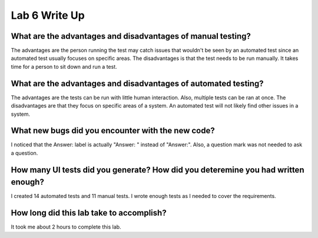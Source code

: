 Lab 6 Write Up
--------------

What are the advantages and disadvantages of manual testing?
============================================================

The advantages are the person running the test may catch issues that wouldn't be seen by an 
automated test since an automated test usually focuses on specific areas. The disadvantages
is that the test needs to be run manually. It takes time for a person to sit down and run a
test. 

What are the advantages and disadvantages of automated testing?
===============================================================

The advantages are the tests can be run with little human interaction. Also, multiple tests
can be ran at once. The disadvantages are that they focus on specific areas of a system. 
An automated test will not likely find other issues in a system. 

What new bugs did you encounter with the new code?
==================================================

I noticed that the Answer: label is actually "Answer: " instead of "Answer:". Also, a question mark
was not needed to ask a question. 

How many UI tests did you generate? How did you deteremine you had written enough?
==================================================================================

I created 14 automated tests and 11 manual tests. I wrote enough tests as I needed 
to cover the requirements. 

How long did this lab take to accomplish?
=========================================

It took me about 2 hours to complete this lab. 